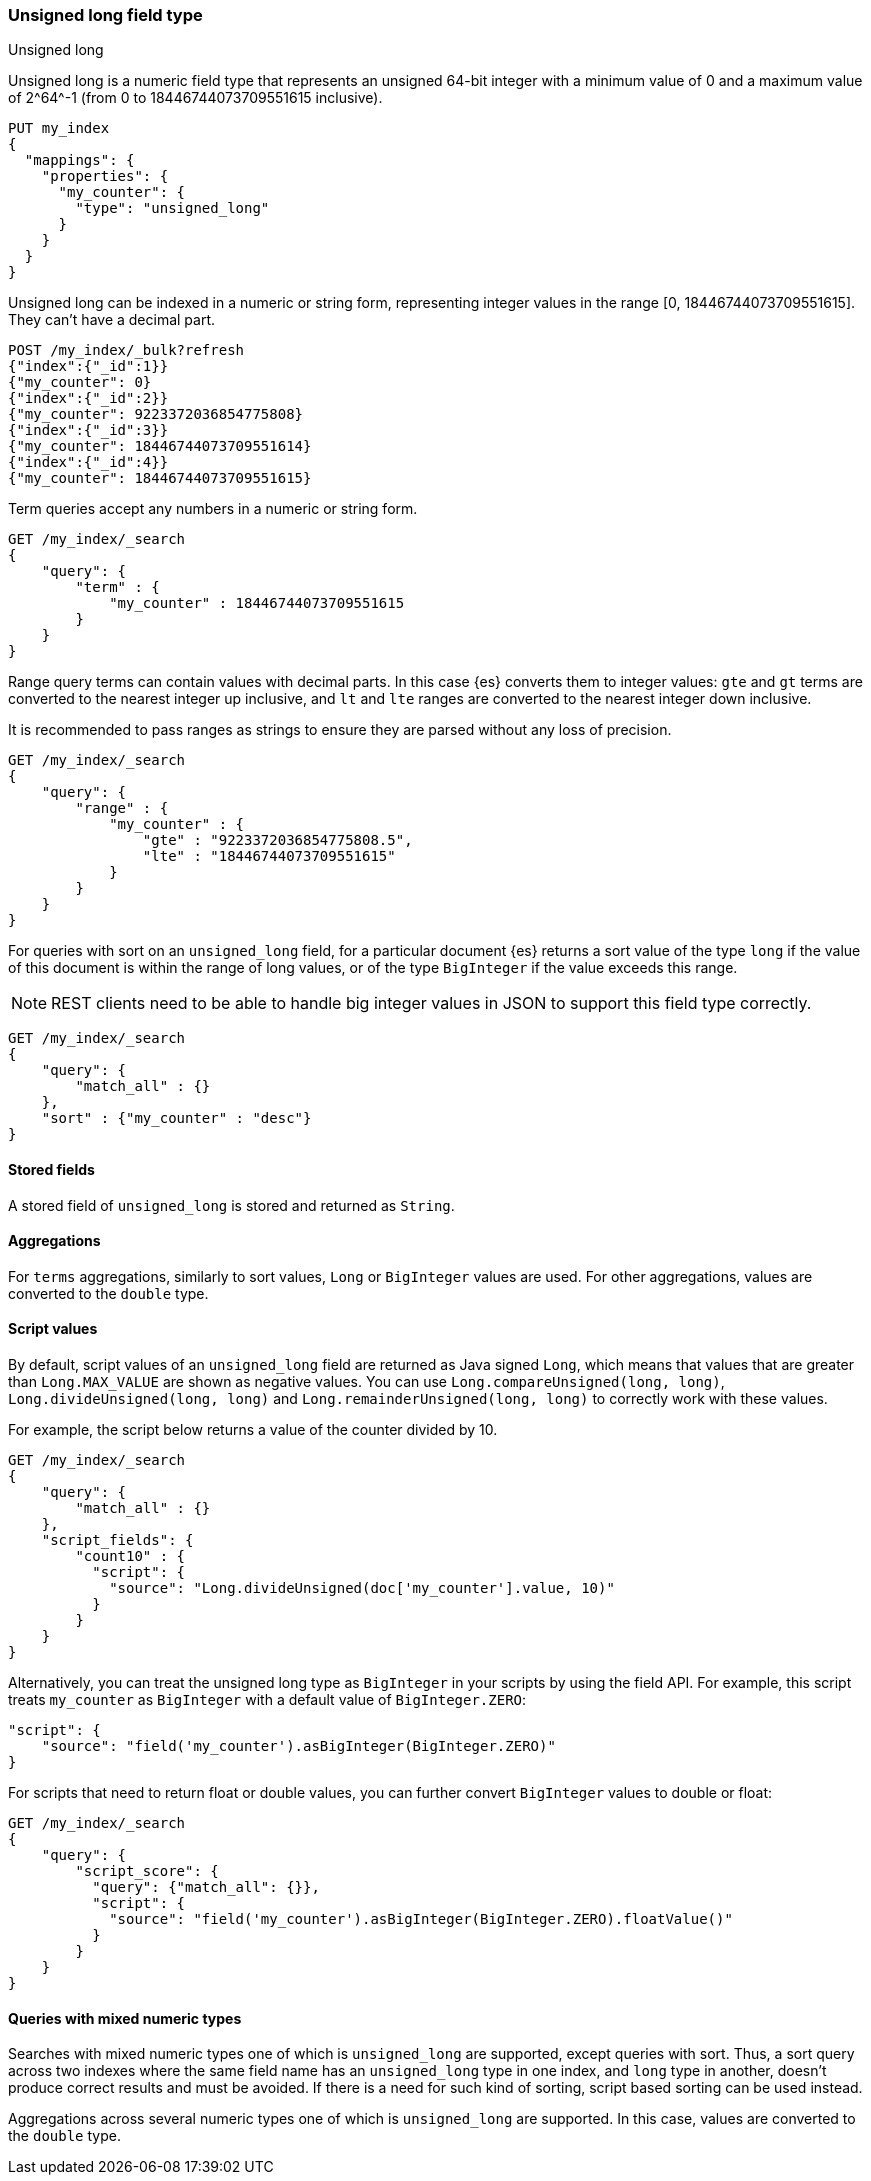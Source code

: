 [role="xpack"]

[[unsigned-long]]
=== Unsigned long field type
++++
<titleabbrev>Unsigned long</titleabbrev>
++++
Unsigned long is a numeric field type that represents an unsigned 64-bit
integer with a minimum value of 0 and a maximum value of +2^64^-1+
(from 0 to 18446744073709551615 inclusive).

[source,console]
--------------------------------------------------
PUT my_index
{
  "mappings": {
    "properties": {
      "my_counter": {
        "type": "unsigned_long"
      }
    }
  }
}
--------------------------------------------------

Unsigned long can be indexed in a numeric or string form,
representing integer values in the range [0, 18446744073709551615].
They can't have a decimal part.

[source,console]
--------------------------------
POST /my_index/_bulk?refresh
{"index":{"_id":1}}
{"my_counter": 0}
{"index":{"_id":2}}
{"my_counter": 9223372036854775808}
{"index":{"_id":3}}
{"my_counter": 18446744073709551614}
{"index":{"_id":4}}
{"my_counter": 18446744073709551615}
--------------------------------
//TEST[continued]

Term queries accept any numbers in a numeric or string form.

[source,console]
--------------------------------
GET /my_index/_search
{
    "query": {
        "term" : {
            "my_counter" : 18446744073709551615
        }
    }
}
--------------------------------
//TEST[continued]

Range query terms can contain values with decimal parts.
In this case {es} converts them to integer values:
`gte` and `gt` terms are converted to the nearest integer up inclusive,
and `lt` and `lte` ranges are converted to the nearest integer down inclusive.

It is recommended to pass ranges as strings to ensure they are parsed
without any loss of precision.

[source,console]
--------------------------------
GET /my_index/_search
{
    "query": {
        "range" : {
            "my_counter" : {
                "gte" : "9223372036854775808.5",
                "lte" : "18446744073709551615"
            }
        }
    }
}
--------------------------------
//TEST[continued]


For queries with sort on an `unsigned_long` field,
for a particular document {es} returns a sort value of the type `long`
if the value of this document is within the range of long values,
or of the type `BigInteger` if the value exceeds this range.

NOTE: REST clients need to be able to handle big integer values
in JSON to support this field type correctly.

[source,console]
--------------------------------
GET /my_index/_search
{
    "query": {
        "match_all" : {}
    },
    "sort" : {"my_counter" : "desc"}
}
--------------------------------
//TEST[continued]


==== Stored fields
A stored field of `unsigned_long` is stored and returned as `String`.

==== Aggregations
For `terms` aggregations, similarly to sort values, `Long` or
`BigInteger` values are used. For other aggregations,
values are converted to the `double` type.

==== Script values
By default, script values of an `unsigned_long` field are returned as
Java signed `Long`, which means that values that are greater than
`Long.MAX_VALUE` are shown as negative values. You can use
`Long.compareUnsigned(long, long)`, `Long.divideUnsigned(long, long)`
and `Long.remainderUnsigned(long, long)` to correctly work with
these values.

For example, the script below returns a value of the counter
divided by 10.

[source,console]
--------------------------------
GET /my_index/_search
{
    "query": {
        "match_all" : {}
    },
    "script_fields": {
        "count10" : {
          "script": {
            "source": "Long.divideUnsigned(doc['my_counter'].value, 10)"
          }
        }
    }
}
--------------------------------
//TEST[continued]


Alternatively, you can treat the unsigned long type as `BigInteger`
in your scripts by using the field API. For example, this script
treats `my_counter` as `BigInteger` with a default value of `BigInteger.ZERO`:

[source,js]
--------------------------------------------------
"script": {
    "source": "field('my_counter').asBigInteger(BigInteger.ZERO)"
}
--------------------------------------------------
// NOTCONSOLE

For scripts that need to return float or double values, you
can further convert `BigInteger` values to double or float:

[source,console]
--------------------------------
GET /my_index/_search
{
    "query": {
        "script_score": {
          "query": {"match_all": {}},
          "script": {
            "source": "field('my_counter').asBigInteger(BigInteger.ZERO).floatValue()"
          }
        }
    }
}
--------------------------------
//TEST[continued]

==== Queries with mixed numeric types

Searches with mixed numeric types one of which is `unsigned_long` are
supported, except queries with sort. Thus, a sort query across two indexes
where the same field name has an `unsigned_long` type in one index,
and `long` type in another, doesn't produce correct results and must
be avoided. If there is a need for such kind of sorting, script based sorting
can be used instead.

Aggregations across several numeric types one of which is `unsigned_long` are
supported. In this case, values are converted to the `double` type.
